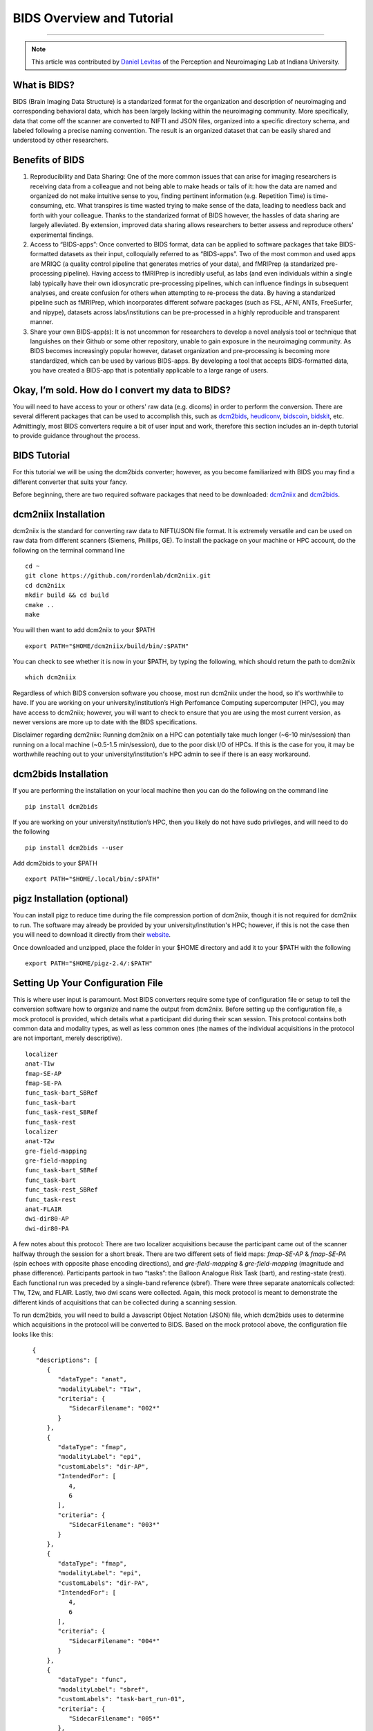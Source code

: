 .. _BIDS_Overview:

=============
BIDS Overview and Tutorial
=============

-------------

.. note::

  This article was contributed by `Daniel Levitas <https://perceptionandneuroimaging.psych.indiana.edu/people/daniellevitas.html>`__ of the Perception and Neuroimaging Lab at Indiana University.

What is BIDS?
*************


BIDS (Brain Imaging Data Structure) is a standarized format for the organization and description of neuroimaging and corresponding behavioral data, which has been largely lacking within the neuroimaging community. More specifically, data that come off the scanner are converted to NIFTI and JSON files, organized into a specific directory schema, and labeled following a precise naming convention. The result is an organized dataset that can be easily shared and understood by other researchers.

Benefits of BIDS
****************

1. Reproducibility and Data Sharing: One of the more common issues that can arise for imaging researchers is receiving data from a colleague and not being able to make heads or tails of it: how the data are named and organized do not make intuitive sense to you, finding pertinent information (e.g. Repetition Time) is time-consuming, etc. What transpires is time wasted trying to make sense of the data, leading to needless back and forth with your colleague. Thanks to the standarized format of BIDS however, the hassles of data sharing are largely alleviated. By extension, improved data sharing allows researchers to better assess and reproduce others’ experimental findings.

2. Access to “BIDS-apps”: Once converted to BIDS format, data can be applied to software packages that take BIDS-formatted datasets as their input, colloquially referred to as “BIDS-apps”. Two of the most common and used apps are MRIQC (a quality control pipeline that generates metrics of your data), and fMRIPrep (a standarized pre-processing pipeline). Having access to fMRIPrep is incredibly useful, as labs (and even individuals within a single lab) typically have their own idiosyncratic pre-processing pipelines, which can influence findings in subsequent analyses, and create confusion for others when attempting to re-process the data. By having a standarized pipeline such as fMRIPrep, which incorporates different sofware packages (such as FSL, AFNI, ANTs, FreeSurfer, and nipype), datasets across labs/institutions can be pre-processed in a highly reproducible and transparent manner.

3. Share your own BIDS-app(s): It is not uncommon for researchers to develop a novel analysis tool or technique that languishes on their Github or some other repository, unable to gain exposure in the neuroimaging community. As BIDS becomes increasingly popular however, dataset organization and pre-processing is becoming more standardized, which can be used by various BIDS-apps. By developing a tool that accepts BIDS-formatted data, you have created a BIDS-app that is potentially applicable to a large range of users.


Okay, I’m sold. How do I convert my data to BIDS?
**********************************************

You will need to have access to your or others' raw data (e.g. dicoms) in order to perform the conversion. There are several different packages that can be used to accomplish this, such as `dcm2bids <https://github.com/cbedetti/Dcm2Bids>`__, `heudiconv <https://github.com/nipy/heudiconv>`__, `bidscoin <https://github.com/Donders-Institute/bidscoin>`__, `bidskit <https://github.com/jmtyszka/bidskit>`__, etc. Admittingly, most BIDS converters require a bit of user input and work, therefore this section includes an in-depth tutorial to provide guidance throughout the process.

BIDS Tutorial
*************

For this tutorial we will be using the dcm2bids converter; however, as you become familiarized with BIDS you may find a different converter that suits your fancy.

Before beginning, there are two required software packages that need to be downloaded: `dcm2niix <https://github.com/rordenlab/dcm2niix>`__ and `dcm2bids <https://github.com/cbedetti/Dcm2Bids>`__.

dcm2niix Installation
*********************

dcm2niix is the standard for converting raw data to NIFTI/JSON file format. It is extremely versatile and can be used on raw data from different scanners (Siemens, Phillips, GE). To install the package on your machine or HPC account, do the following on the terminal command line

::

  cd ~
  git clone https://github.com/rordenlab/dcm2niix.git
  cd dcm2niix
  mkdir build && cd build
  cmake ..
  make
  
You will then want to add dcm2niix to your $PATH

::

  export PATH="$HOME/dcm2niix/build/bin/:$PATH"
  
You can check to see whether it is now in your $PATH, by typing the following, which should return the path to dcm2niix

::

  which dcm2niix
  

Regardless of which BIDS conversion software you choose, most run dcm2niix under the hood, so it's worthwhile to have. If you are working on your university/institution’s High Perfomance Computing supercomputer (HPC), you may have access to dcm2niix; however, you will want to check to ensure that you are using the most current version, as newer versions are more up to date with the BIDS specifications.

Disclaimer regarding dcm2niix: Running dcm2niix on a HPC can potentially take much longer (~6-10 min/session) than running on a local machine (~0.5-1.5 min/session), due to the poor disk I/O of HPCs. If this is the case for you, it may be worthwhile reaching out to your university/institution's HPC admin to see if there is an easy workaround.   
  
dcm2bids Installation
*********************

If you are performing the installation on your local machine then you can do the following on the command line

::

  pip install dcm2bids
  
If you are working on your university/institution’s HPC, then you likely do not have sudo privileges, and will need to do the following

::

  pip install dcm2bids --user
  
Add dcm2bids to your $PATH

::
  
  export PATH="$HOME/.local/bin/:$PATH"
  
pigz Installation (optional)
*********************

You can install pigz to reduce time during the file compression portion of dcm2niix, though it is not required for dcm2niix to run. The software may already be provided by your university/institution's HPC; however, if this is not the case then you will need to download it directly from their `website <https://zlib.net/pigz/>`__.

Once downloaded and unzipped, place the folder in your $HOME directory and add it to your $PATH with the following

::

  export PATH="$HOME/pigz-2.4/:$PATH"

Setting Up Your Configuration File
**********************************

This is where user input is paramount. Most BIDS converters require some type of configuration file or setup to tell the conversion software how to organize and name the output from dcm2niix. Before setting up the configuration file, a mock protocol is provided, which details what a participant did during their scan session. This protocol contains both common data and modality types, as well as less common ones (the names of the individual acquisitions in the protocol are not important, merely descriptive).

::

  localizer
  anat-T1w
  fmap-SE-AP
  fmap-SE-PA
  func_task-bart_SBRef
  func_task-bart
  func_task-rest_SBRef
  func_task-rest
  localizer
  anat-T2w
  gre-field-mapping
  gre-field-mapping
  func_task-bart_SBRef
  func_task-bart
  func_task-rest_SBRef
  func_task-rest
  anat-FLAIR
  dwi-dir80-AP
  dwi-dir80-PA
  
A few notes about this protocol: There are two localizer acquisitions because the participant came out of the scanner halfway through the session for a short break. There are two different sets of field maps: *fmap-SE-AP* & *fmap-SE-PA* (spin echoes with opposite phase encoding directions), and *gre-field-mapping* & *gre-field-mapping* (magnitude and phase difference). Participants partook in two “tasks”: the Balloon Analogue Risk Task (bart), and resting-state (rest). Each functional run was preceded by a single-band reference (sbref). There were three separate anatomicals collected: T1w, T2w, and FLAIR. Lastly, two dwi scans were collected. Again, this mock protocol is meant to demonstrate the different kinds of acquisitions that can be collected during a scanning session.

To run dcm2bids, you will need to build a Javascript Object Notation (JSON) file, which dcm2bids uses to determine which acquisitions in the protocol will be converted to BIDS. Based on the mock protocol above, the configuration file looks like this:

::

    {
     "descriptions": [
        {
           "dataType": "anat",
           "modalityLabel": "T1w",
           "criteria": {
              "SidecarFilename": "002*"
           }
        },
        {
           "dataType": "fmap",
           "modalityLabel": "epi",
           "customLabels": "dir-AP",
           "IntendedFor": [
              4,
              6
           ],
           "criteria": {
              "SidecarFilename": "003*"
           }
        },
        {
           "dataType": "fmap",
           "modalityLabel": "epi",
           "customLabels": "dir-PA",
           "IntendedFor": [
              4,
              6
           ],
           "criteria": {
              "SidecarFilename": "004*"
           }
        },
        {
           "dataType": "func",
           "modalityLabel": "sbref",
           "customLabels": "task-bart_run-01",
           "criteria": {
              "SidecarFilename": "005*"
           },
           "sidecarChanges": {
              "TaskName": "bart"
           }
        },
        {
           "dataType": "func",
           "modalityLabel": "bold",
           "customLabels": "task-bart_run-01",
           "criteria": {
              "SidecarFilename": "006*"
           },
           "sidecarChanges": {
              "TaskName": "bart"
           }
        },
        {
           "dataType": "func",
           "modalityLabel": "sbref",
           "customLabels": "task-rest_run-01",
           "criteria": {
              "SidecarFilename": "007*"
           },
           "sidecarChanges": {
              "TaskName": "rest"
           }
        },
        {
           "dataType": "func",
           "modalityLabel": "bold",
           "customLabels": "task-rest_run-01",
           "criteria": {
              "SidecarFilename": "008*"
           },
           "sidecarChanges": {
              "TaskName": "rest"
           }
        },
        {
           "dataType": "anat",
           "modalityLabel": "T2w",
           "criteria": {
              "SidecarFilename": "010*"
           }
        },
        {
           "dataType": "fmap",
           "modalityLabel": "magnitude1",
           "IntendedFor": [
              11,
              13
           ],
           "criteria": {
              "SidecarFilename": "011*",
              "EchoTime": 0.00492
           }
        },
        {
           "dataType": "fmap",
           "modalityLabel": "phasediff",
           "IntendedFor": [
              11,
              13
           ],
           "criteria": {
              "SidecarFilename": "012*"
           },
           "sidecarChanges": {
              "EchoTime1": 0.00492,
              "EchoTime2": 0.00738
           }
        },
        {
           "dataType": "func",
           "modalityLabel": "sbref",
           "customLabels": "task-bart_run-02",
           "criteria": {
              "SidecarFilename": "013*"
           },
           "sidecarChanges": {
              "TaskName": "bart"
           }
        },
        {
           "dataType": "func",
           "modalityLabel": "bold",
           "customLabels": "task-bart_run-02",
           "criteria": {
              "SidecarFilename": "014*"
           },
           "sidecarChanges": {
              "TaskName": "bart"
           }
        },
        {
           "dataType": "func",
           "modalityLabel": "sbref",
           "customLabels": "task-rest_run-02",
           "criteria": {
              "SidecarFilename": "015*"
           },
           "sidecarChanges": {
              "TaskName": "rest"
           }
        },
        {
           "dataType": "func",
           "modalityLabel": "bold",
           "customLabels": "task-rest_run-02",
           "criteria": {
              "SidecarFilename": "016*"
           },
           "sidecarChanges": {
              "TaskName": "rest"
           }
        },
        {
           "dataType": "anat",
           "modalityLabel": "FLAIR",
           "criteria": {
              "SidecarFilename": "017*"
           }
        },
        {
           "dataType": "dwi",
           "modalityLabel": "dwi",
           "criteria": {
              "SidecarFilename": "018*"
           }
        },
        {
           "dataType": "dwi",
           "modalityLabel": "dwi",
           "criteria": {
              "SidecarFilename": "019*"
           }
        }
     ]
  }
  
Understanding dcm2bids’s configuration file
*******************************************

Let’s take a closer look at the configuration file we’ve just created (you can also refer to the `dcm2bids <https://cbedetti.github.io/Dcm2Bids/tutorial/>`__ tutorial and the `BIDS specifications <https://bids.neuroimaging.io/bids_spec.pdf>`__). Each acquisition has a ``dataType field``, which simply indicates the type of data. For example, anatomical data is indicated as ``anat``, functional as ``func``, field maps as ``fmap``, dwi as ``dwi``, etc. Next is the ``modalityLabel``, which more specifically stipulates the type of data. For example, if you have anatomical data, what is the modality of said data (e.g. T1w, T2w, FLAIR)? You will notice that some acquistion sections have a ``customLabels`` field; these are most commonly seen for field maps and functional acquisitions, and specify additionally required information regarding the acqusition. For example, spin echo field maps need to have their phase encoding direction listed (i.e. ``dir-AP``, ``dir-PA``, ``dir-LR``, ``dir-RL``, etc). Functional acqusitions (including corresponding sbref if they were also collected) need to have the task name and run number; these two pieces of information are separated via the underscore ``_`` symbol. Note that BIDS convention requires that resting-state acquisitions be given a task name (``task-rest``). Within the ``criteria`` section there can be multiple subsections. The most crucial is ``SidecarFilename``, which corresponds to the acquisition’s ``SeriesNumber`` (i.e. the chronological order in which the acquisition was collected in the protocol). This allows dcm2bids to determine which dicoms refer to which acquisition. There is also a subsection called ``sidecarChanges``, which is generally only needed for functional and magnitude/phasediff field map acquisitions. For functional acquisitions, the ``TaskName`` must be specified again, as this information gets injected into the corresponding run’s JSON file. For magnitude/phasediff, the ``magnitude1`` modality must contain its echo time, and the ``phasediff`` must contain the echo times of the two magnitudes. These pieces of information are also added to their corresponding JSON files.

The last field to discuss, and arguably the least straightforward, is the ``IntendedFor`` list, required for field map acquisitions. Simply put, the list contains the indices of the functional acquisitions that the field maps will perform susceptibility distortion correction (SDC) on. There are two important caveats in determing the functional indices: the first is that the indices must reflect a “revised” protocol that doesn’t include non-BIDS acqusitions (e.g. localizers), and second, since dcm2bids is performed in python the indices must reflect python indexing (where the first element is 0).

Let us refer back to our mock protocol, which contains two acquisitions that are not to be converted to bids - the localizers, which are absent in the configuration file. By removing the localizers from the protocol and listing the python-based indices, we can determine the functional indices needed for the ``IntendedFor`` list

::

  anat-T1w (0)
  fmap-SE-AP (1)
  fmap-SE-PA (2)
  func_task-bart_SBRef (3)
  func_task-bart (4)**
  func_task-rest_SBRef (5)
  func_task-rest (6)**
  anat-T2w (7)
  gre-field-mapping (8)
  gre-field-mapping (9)
  func_task-bart_SBRef (10)
  func_task-bart (11)**
  func_task-rest_SBRef (12)
  func_task-rest (13)**
  anat-FLAIR (14)
  dwi-dir80-AP (15)
  dwi-dir80-PA (16)

The starred acquistions show the functional data corresponding to the field maps. Functional indices 4 & 6 correspond to the first field map pair, and functional indices 11 & 13 correspond to the second field map pair. Note that single-band reference (sbref) acquisitions are not included in the ``IntendedFor`` field. If a single pair of field maps (regardless of type) were collected and the participant did not leave and re-enter the scanner during the session, then the ``IntendedFor`` list would contain the indices of all the functional acquisitions.


Running the dcm2bids command
****************************

Finally, we've created the configuration file; now the BIDS conversion can be performed as follows on the command line

::

  dcm2bids_scaffold -o $ouput_dir
  dcm2bids -d $dicom_dir -p $subjID -c $configuration_file_dir/$config_file_name.json -o $output_dir --forceDcm2niix
  
The variables, signified with a $ sign will need to be renamed to apply to your system.

If you have multi-session data (i.e. participant was scanned more than once), the dcm2bids command will look like this

::

  dcm2bids_scaffold -o $ouput_dir
  dcm2bids -d $dicom_dir -p $subjID -s $sessionID -c $configuration_file_dir/$config_file_name.json -o $output_dir --forceDcm2niix
  
Validating your BIDS data
***********************************

Once the BIDS conversion is complete, you can use the `BIDS validator <https://bids-standard.github.io/bids-validator/>`__ to ensure that your data are BIDS-compliant. If there are any issues in how the data were converted, these will show up as either warnings (in yellow) or errors (in red). If there is an error, then it will need to absolutely be addressed, otherwise the data will likely not work on BIDS-apps such as MRIQC and/or fMRIPrep. Warnings are less pernicious, as you can potentially still run BIDS-apps on the data; however, at some point it will be worthwhile to address them.

Final Thoughts
**************

In the tutorial we created a dcm2bids configuration file based on our mock protocol. While it's tempting to assume that everyone's protocol will be the same, this is sadly not always the case. As those who collect imaging data can attest, participants may need to randomly take a bathroom break, redo a functional acquisition due to excessive motion, etc. Thus, some participants' protocol will look different and therefore the configuration file will need to be adjusted to reflect this. Reducing user overhead is an ongoing process when it comes to BIDS conversion and continues to get better. While some work is required from the user's standpoint, you may come to realize that benefits of have a BIDS-compliant dataset outweight the work put in.
